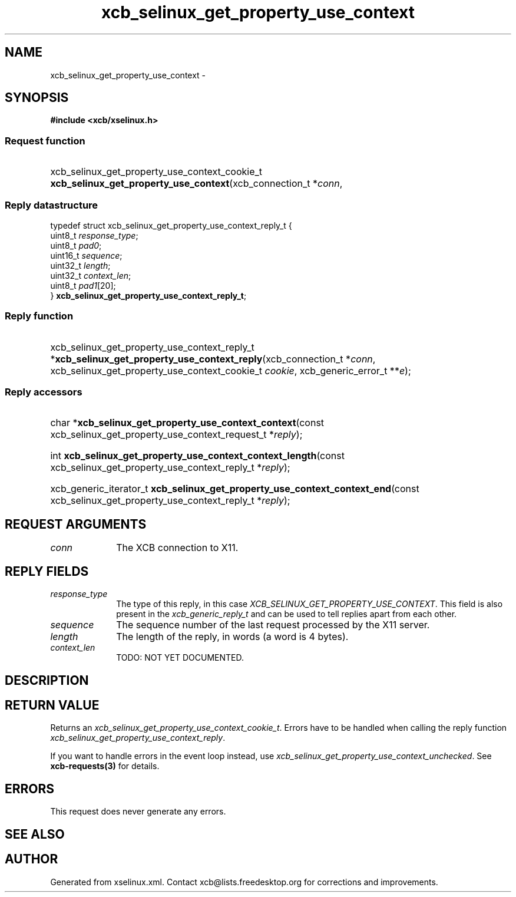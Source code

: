 .TH xcb_selinux_get_property_use_context 3  "libxcb 1.16.1" "X Version 11" "XCB Requests"
.ad l
.SH NAME
xcb_selinux_get_property_use_context \- 
.SH SYNOPSIS
.hy 0
.B #include <xcb/xselinux.h>
.SS Request function
.HP
xcb_selinux_get_property_use_context_cookie_t \fBxcb_selinux_get_property_use_context\fP(xcb_connection_t\ *\fIconn\fP, 
.PP
.SS Reply datastructure
.nf
.sp
typedef struct xcb_selinux_get_property_use_context_reply_t {
    uint8_t  \fIresponse_type\fP;
    uint8_t  \fIpad0\fP;
    uint16_t \fIsequence\fP;
    uint32_t \fIlength\fP;
    uint32_t \fIcontext_len\fP;
    uint8_t  \fIpad1\fP[20];
} \fBxcb_selinux_get_property_use_context_reply_t\fP;
.fi
.SS Reply function
.HP
xcb_selinux_get_property_use_context_reply_t *\fBxcb_selinux_get_property_use_context_reply\fP(xcb_connection_t\ *\fIconn\fP, xcb_selinux_get_property_use_context_cookie_t\ \fIcookie\fP, xcb_generic_error_t\ **\fIe\fP);
.SS Reply accessors
.HP
char *\fBxcb_selinux_get_property_use_context_context\fP(const xcb_selinux_get_property_use_context_request_t *\fIreply\fP);
.HP
int \fBxcb_selinux_get_property_use_context_context_length\fP(const xcb_selinux_get_property_use_context_reply_t *\fIreply\fP);
.HP
xcb_generic_iterator_t \fBxcb_selinux_get_property_use_context_context_end\fP(const xcb_selinux_get_property_use_context_reply_t *\fIreply\fP);
.br
.hy 1
.SH REQUEST ARGUMENTS
.IP \fIconn\fP 1i
The XCB connection to X11.
.SH REPLY FIELDS
.IP \fIresponse_type\fP 1i
The type of this reply, in this case \fIXCB_SELINUX_GET_PROPERTY_USE_CONTEXT\fP. This field is also present in the \fIxcb_generic_reply_t\fP and can be used to tell replies apart from each other.
.IP \fIsequence\fP 1i
The sequence number of the last request processed by the X11 server.
.IP \fIlength\fP 1i
The length of the reply, in words (a word is 4 bytes).
.IP \fIcontext_len\fP 1i
TODO: NOT YET DOCUMENTED.
.SH DESCRIPTION
.SH RETURN VALUE
Returns an \fIxcb_selinux_get_property_use_context_cookie_t\fP. Errors have to be handled when calling the reply function \fIxcb_selinux_get_property_use_context_reply\fP.

If you want to handle errors in the event loop instead, use \fIxcb_selinux_get_property_use_context_unchecked\fP. See \fBxcb-requests(3)\fP for details.
.SH ERRORS
This request does never generate any errors.
.SH SEE ALSO
.SH AUTHOR
Generated from xselinux.xml. Contact xcb@lists.freedesktop.org for corrections and improvements.
